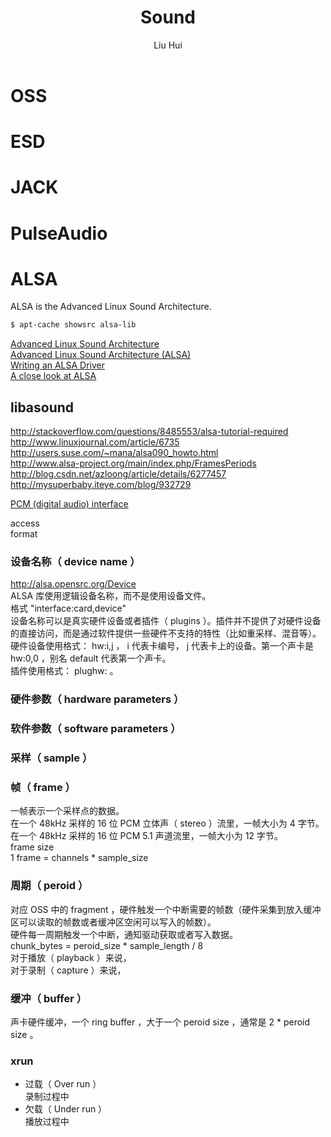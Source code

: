 # -*- mode: org; coding: utf-8; -*-
#+OPTIONS: \n:t
#+OPTIONS: ^:nil
#+TITLE:	Sound
#+AUTHOR: Liu Hui
#+EMAIL: liuhui.hz@gmail.com
#+LATEX_CLASS: cn-article
#+LATEX_CLASS_OPTIONS: [9pt,a4paper]
#+LATEX_HEADER: \usepackage{geometry}
#+LATEX_HEADER: \geometry{top=2.54cm, bottom=2.54cm, left=3.17cm, right=3.17cm}
#+latex_header: \makeatletter
#+latex_header: \renewcommand{\@maketitle}{
#+latex_header: \newpage
#+latex_header: \begin{center}%
#+latex_header: {\Huge\bfseries \@title \par}%
#+latex_header: \end{center}%
#+latex_header: \par}
#+latex_header: \makeatother

#+LATEX: \newpage

* OSS

* ESD

* JACK

* PulseAudio

* ALSA
ALSA is the Advanced Linux Sound Architecture.

#+BEGIN_SRC sh
$ apt-cache showsrc alsa-lib
#+END_SRC

[[https://wiki.archlinux.org/index.php/Advanced_Linux_Sound_Architecture][Advanced Linux Sound Architecture]]
[[http://www.ual.es/~vruiz/Docencia/Apuntes/Multimedia/ALSA/][Advanced Linux Sound Architecture (ALSA)]]
[[http://www.alsa-project.org/~tiwai/writing-an-alsa-driver/][Writing an ALSA Driver]]
[[http://www.volkerschatz.com/noise/alsa.html][A close look at ALSA]]

** libasound

http://stackoverflow.com/questions/8485553/alsa-tutorial-required
http://www.linuxjournal.com/article/6735
http://users.suse.com/~mana/alsa090_howto.html
http://www.alsa-project.org/main/index.php/FramesPeriods
http://blog.csdn.net/azloong/article/details/6277457
http://mysuperbaby.iteye.com/blog/932729

[[http://www.alsa-project.org/alsa-doc/alsa-lib/pcm.html][PCM (digital audio) interface]]

access
format
*** 设备名称（ device name ）
http://alsa.opensrc.org/Device
ALSA 库使用逻辑设备名称，而不是使用设备文件。
格式 "interface:card,device"
设备名称可以是真实硬件设备或者插件（ plugins ）。插件并不提供了对硬件设备的直接访问，而是通过软件提供一些硬件不支持的特性（比如重采样、混音等）。
硬件设备使用格式： hw:i,j ， i 代表卡编号， j 代表卡上的设备。第一个声卡是 hw:0,0 ，别名 default 代表第一个声卡。
插件使用格式： plughw: 。

*** 硬件参数（ hardware parameters ）
*** 软件参数（ software parameters ）
*** 采样（ sample ）

*** 帧（ frame ）
一帧表示一个采样点的数据。
在一个 48kHz 采样的 16 位 PCM 立体声（ stereo ）流里，一帧大小为 4 字节。
在一个 48kHz 采样的 16 位 PCM 5.1 声道流里，一帧大小为 12 字节。
frame size
1 frame = channels * sample_size

*** 周期（ peroid ）
对应 OSS 中的 fragment ，硬件触发一个中断需要的帧数（硬件采集到放入缓冲区可以读取的帧数或者缓冲区空闲可以写入的帧数）。
硬件每一周期触发一个中断，通知驱动获取或者写入数据。
chunk_bytes = peroid_size * sample_length / 8
对于播放（ playback ）来说，
对于录制（ capture ）来说，

*** 缓冲（ buffer ）
声卡硬件缓冲，一个 ring buffer ，大于一个 peroid size ，通常是 2 * peroid size 。

*** xrun
- 过载（ Over run ）
 录制过程中
- 欠载（ Under run ）
 播放过程中

